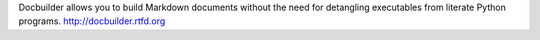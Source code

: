 Docbuilder allows you to build Markdown documents without the need for detangling executables from literate Python programs. http://docbuilder.rtfd.org


